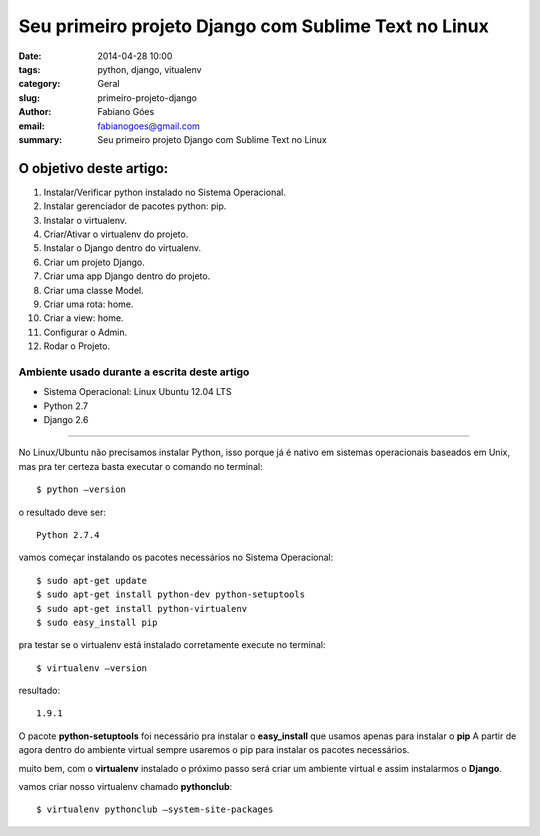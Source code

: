 Seu primeiro projeto Django com Sublime Text no Linux
#####################################################

:date: 2014-04-28 10:00
:tags: python, django, vitualenv
:category: Geral
:slug: primeiro-projeto-django
:author: Fabiano Góes
:email:  fabianogoes@gmail.com
:summary: Seu primeiro projeto Django com Sublime Text no Linux


========================
O objetivo deste artigo:
========================
1. Instalar/Verificar python instalado no Sistema Operacional.
2. Instalar gerenciador de pacotes python: pip.
3. Instalar o virtualenv.
4. Criar/Ativar o virtualenv do projeto.
5. Instalar o Django dentro do virtualenv.
6. Criar um projeto Django.
7. Criar uma app Django dentro do projeto.
8. Criar uma classe Model.
9. Criar uma rota: home.
10. Criar a view: home.
11. Configurar o Admin.
12. Rodar o Projeto.


Ambiente usado durante a escrita deste artigo
=============================================
- Sistema Operacional: Linux Ubuntu 12.04 LTS
- Python 2.7
- Django 2.6 

---------------------------------------

No Linux/Ubuntu não precisamos instalar Python, isso porque já é nativo em sistemas operacionais baseados em Unix, 
mas pra ter certeza basta executar o comando no terminal::

	$ python –version

o resultado deve ser::

	Python 2.7.4

vamos começar instalando os pacotes necessários no Sistema Operacional::

    $ sudo apt-get update
    $ sudo apt-get install python-dev python-setuptools
    $ sudo apt-get install python-virtualenv
    $ sudo easy_install pip
	
pra testar se o virtualenv está instalado corretamente execute no terminal::

	$ virtualenv –version	
	
resultado::

	1.9.1

O pacote **python-setuptools** foi necessário pra instalar o **easy_install** que usamos apenas para instalar o **pip**
A partir de agora dentro do ambiente virtual sempre usaremos o pip para instalar os pacotes necessários.	

muito bem, com o **virtualenv** instalado o próximo passo será criar um ambiente virtual e assim instalarmos o **Django**.

vamos criar nosso virtualenv chamado **pythonclub**::
	
	$ virtualenv pythonclub –system-site-packages 